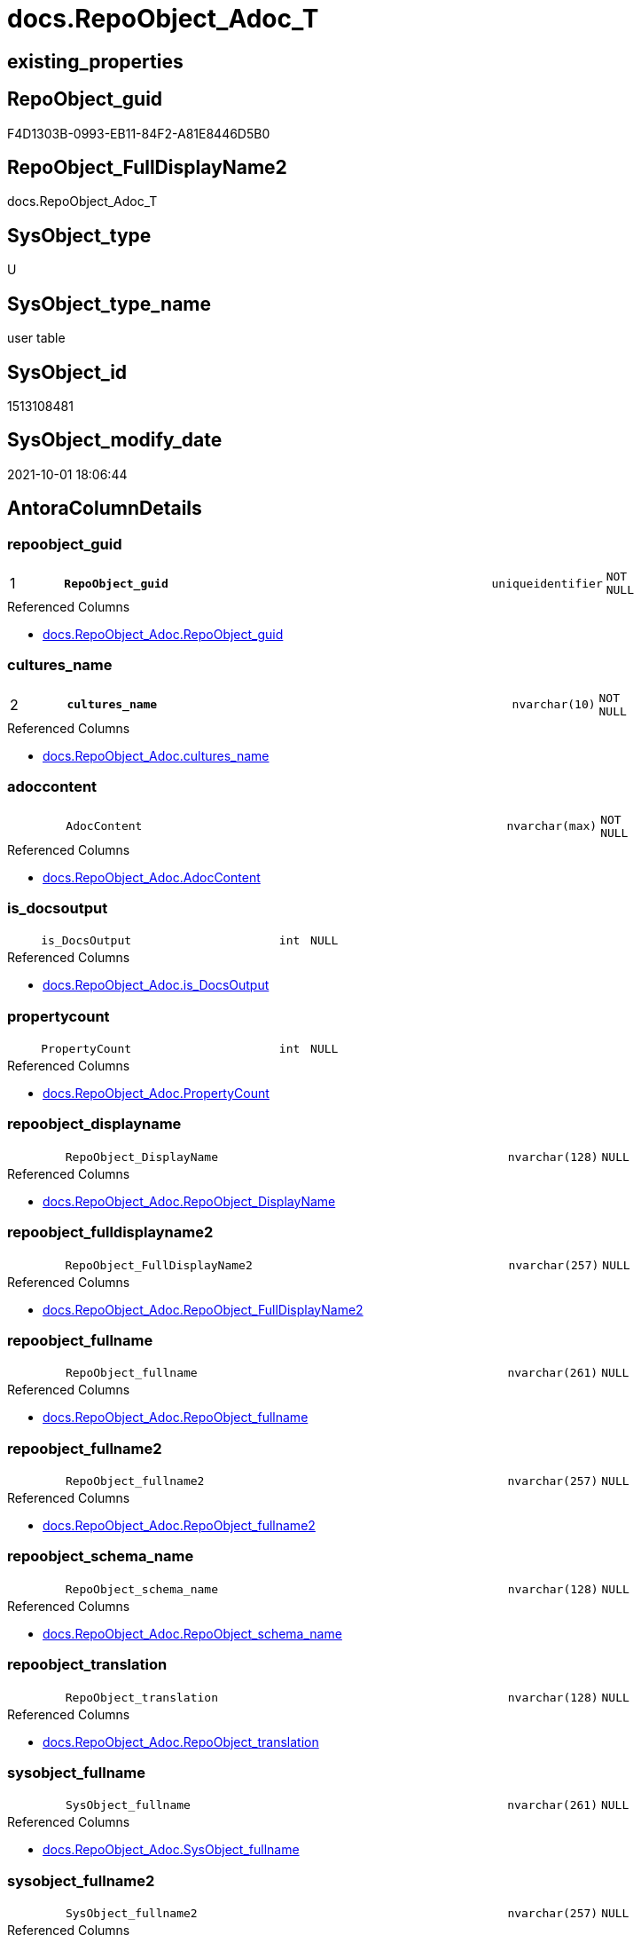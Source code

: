 // tag::HeaderFullDisplayName[]
= docs.RepoObject_Adoc_T
// end::HeaderFullDisplayName[]

== existing_properties

// tag::existing_properties[]
:ExistsProperty--antorareferencedlist:
:ExistsProperty--antorareferencinglist:
:ExistsProperty--description:
:ExistsProperty--has_history:
:ExistsProperty--has_history_columns:
:ExistsProperty--inheritancetype:
:ExistsProperty--is_persistence:
:ExistsProperty--is_persistence_check_duplicate_per_pk:
:ExistsProperty--is_persistence_check_for_empty_source:
:ExistsProperty--is_persistence_delete_changed:
:ExistsProperty--is_persistence_delete_missing:
:ExistsProperty--is_persistence_insert:
:ExistsProperty--is_persistence_truncate:
:ExistsProperty--is_persistence_update_changed:
:ExistsProperty--is_repo_managed:
:ExistsProperty--is_ssas:
:ExistsProperty--persistence_source_repoobject_fullname:
:ExistsProperty--persistence_source_repoobject_fullname2:
:ExistsProperty--persistence_source_repoobject_guid:
:ExistsProperty--persistence_source_repoobject_xref:
:ExistsProperty--pk_index_guid:
:ExistsProperty--pk_indexpatterncolumndatatype:
:ExistsProperty--pk_indexpatterncolumnname:
:ExistsProperty--referencedobjectlist:
:ExistsProperty--usp_persistence_repoobject_guid:
:ExistsProperty--FK:
:ExistsProperty--AntoraIndexList:
:ExistsProperty--Columns:
// end::existing_properties[]

== RepoObject_guid

// tag::RepoObject_guid[]
F4D1303B-0993-EB11-84F2-A81E8446D5B0
// end::RepoObject_guid[]

== RepoObject_FullDisplayName2

// tag::RepoObject_FullDisplayName2[]
docs.RepoObject_Adoc_T
// end::RepoObject_FullDisplayName2[]

== SysObject_type

// tag::SysObject_type[]
U 
// end::SysObject_type[]

== SysObject_type_name

// tag::SysObject_type_name[]
user table
// end::SysObject_type_name[]

== SysObject_id

// tag::SysObject_id[]
1513108481
// end::SysObject_id[]

== SysObject_modify_date

// tag::SysObject_modify_date[]
2021-10-01 18:06:44
// end::SysObject_modify_date[]

== AntoraColumnDetails

// tag::AntoraColumnDetails[]
[#column-repoobject_guid]
=== repoobject_guid

[cols="d,8m,m,m,m,d"]
|===
|1
|*RepoObject_guid*
|uniqueidentifier
|NOT NULL
|
|
|===

.Referenced Columns
--
* xref:docs.repoobject_adoc.adoc#column-repoobject_guid[+docs.RepoObject_Adoc.RepoObject_guid+]
--


[#column-cultures_name]
=== cultures_name

[cols="d,8m,m,m,m,d"]
|===
|2
|*cultures_name*
|nvarchar(10)
|NOT NULL
|
|
|===

.Referenced Columns
--
* xref:docs.repoobject_adoc.adoc#column-cultures_name[+docs.RepoObject_Adoc.cultures_name+]
--


[#column-adoccontent]
=== adoccontent

[cols="d,8m,m,m,m,d"]
|===
|
|AdocContent
|nvarchar(max)
|NOT NULL
|
|
|===

.Referenced Columns
--
* xref:docs.repoobject_adoc.adoc#column-adoccontent[+docs.RepoObject_Adoc.AdocContent+]
--


[#column-is_docsoutput]
=== is_docsoutput

[cols="d,8m,m,m,m,d"]
|===
|
|is_DocsOutput
|int
|NULL
|
|
|===

.Referenced Columns
--
* xref:docs.repoobject_adoc.adoc#column-is_docsoutput[+docs.RepoObject_Adoc.is_DocsOutput+]
--


[#column-propertycount]
=== propertycount

[cols="d,8m,m,m,m,d"]
|===
|
|PropertyCount
|int
|NULL
|
|
|===

.Referenced Columns
--
* xref:docs.repoobject_adoc.adoc#column-propertycount[+docs.RepoObject_Adoc.PropertyCount+]
--


[#column-repoobject_displayname]
=== repoobject_displayname

[cols="d,8m,m,m,m,d"]
|===
|
|RepoObject_DisplayName
|nvarchar(128)
|NULL
|
|
|===

.Referenced Columns
--
* xref:docs.repoobject_adoc.adoc#column-repoobject_displayname[+docs.RepoObject_Adoc.RepoObject_DisplayName+]
--


[#column-repoobject_fulldisplayname2]
=== repoobject_fulldisplayname2

[cols="d,8m,m,m,m,d"]
|===
|
|RepoObject_FullDisplayName2
|nvarchar(257)
|NULL
|
|
|===

.Referenced Columns
--
* xref:docs.repoobject_adoc.adoc#column-repoobject_fulldisplayname2[+docs.RepoObject_Adoc.RepoObject_FullDisplayName2+]
--


[#column-repoobject_fullname]
=== repoobject_fullname

[cols="d,8m,m,m,m,d"]
|===
|
|RepoObject_fullname
|nvarchar(261)
|NULL
|
|
|===

.Referenced Columns
--
* xref:docs.repoobject_adoc.adoc#column-repoobject_fullname[+docs.RepoObject_Adoc.RepoObject_fullname+]
--


[#column-repoobject_fullname2]
=== repoobject_fullname2

[cols="d,8m,m,m,m,d"]
|===
|
|RepoObject_fullname2
|nvarchar(257)
|NULL
|
|
|===

.Referenced Columns
--
* xref:docs.repoobject_adoc.adoc#column-repoobject_fullname2[+docs.RepoObject_Adoc.RepoObject_fullname2+]
--


[#column-repoobject_schema_name]
=== repoobject_schema_name

[cols="d,8m,m,m,m,d"]
|===
|
|RepoObject_schema_name
|nvarchar(128)
|NULL
|
|
|===

.Referenced Columns
--
* xref:docs.repoobject_adoc.adoc#column-repoobject_schema_name[+docs.RepoObject_Adoc.RepoObject_schema_name+]
--


[#column-repoobject_translation]
=== repoobject_translation

[cols="d,8m,m,m,m,d"]
|===
|
|RepoObject_translation
|nvarchar(128)
|NULL
|
|
|===

.Referenced Columns
--
* xref:docs.repoobject_adoc.adoc#column-repoobject_translation[+docs.RepoObject_Adoc.RepoObject_translation+]
--


[#column-sysobject_fullname]
=== sysobject_fullname

[cols="d,8m,m,m,m,d"]
|===
|
|SysObject_fullname
|nvarchar(261)
|NULL
|
|
|===

.Referenced Columns
--
* xref:docs.repoobject_adoc.adoc#column-sysobject_fullname[+docs.RepoObject_Adoc.SysObject_fullname+]
--


[#column-sysobject_fullname2]
=== sysobject_fullname2

[cols="d,8m,m,m,m,d"]
|===
|
|SysObject_fullname2
|nvarchar(257)
|NULL
|
|
|===

.Referenced Columns
--
* xref:docs.repoobject_adoc.adoc#column-sysobject_fullname2[+docs.RepoObject_Adoc.SysObject_fullname2+]
--


[#column-sysobject_schema_name]
=== sysobject_schema_name

[cols="d,8m,m,m,m,d"]
|===
|
|SysObject_schema_name
|nvarchar(128)
|NULL
|
|
|===

.Referenced Columns
--
* xref:docs.repoobject_adoc.adoc#column-sysobject_schema_name[+docs.RepoObject_Adoc.SysObject_schema_name+]
--


[#column-sysobject_type]
=== sysobject_type

[cols="d,8m,m,m,m,d"]
|===
|
|SysObject_type
|char(2)
|NULL
|
|
|===

.Referenced Columns
--
* xref:docs.repoobject_adoc.adoc#column-sysobject_type[+docs.RepoObject_Adoc.SysObject_type+]
--


[#column-sysobject_type_name]
=== sysobject_type_name

[cols="d,8m,m,m,m,d"]
|===
|
|SysObject_type_name
|nvarchar(128)
|NULL
|
|
|===

.Referenced Columns
--
* xref:docs.repoobject_adoc.adoc#column-sysobject_type_name[+docs.RepoObject_Adoc.SysObject_type_name+]
--


// end::AntoraColumnDetails[]

== AntoraMeasureDetails

// tag::AntoraMeasureDetails[]

// end::AntoraMeasureDetails[]

== AntoraPkColumnTableRows

// tag::AntoraPkColumnTableRows[]
|1
|*<<column-repoobject_guid>>*
|uniqueidentifier
|NOT NULL
|
|

|2
|*<<column-cultures_name>>*
|nvarchar(10)
|NOT NULL
|
|















// end::AntoraPkColumnTableRows[]

== AntoraNonPkColumnTableRows

// tag::AntoraNonPkColumnTableRows[]


|
|<<column-adoccontent>>
|nvarchar(max)
|NOT NULL
|
|

|
|<<column-is_docsoutput>>
|int
|NULL
|
|

|
|<<column-propertycount>>
|int
|NULL
|
|

|
|<<column-repoobject_displayname>>
|nvarchar(128)
|NULL
|
|

|
|<<column-repoobject_fulldisplayname2>>
|nvarchar(257)
|NULL
|
|

|
|<<column-repoobject_fullname>>
|nvarchar(261)
|NULL
|
|

|
|<<column-repoobject_fullname2>>
|nvarchar(257)
|NULL
|
|

|
|<<column-repoobject_schema_name>>
|nvarchar(128)
|NULL
|
|

|
|<<column-repoobject_translation>>
|nvarchar(128)
|NULL
|
|

|
|<<column-sysobject_fullname>>
|nvarchar(261)
|NULL
|
|

|
|<<column-sysobject_fullname2>>
|nvarchar(257)
|NULL
|
|

|
|<<column-sysobject_schema_name>>
|nvarchar(128)
|NULL
|
|

|
|<<column-sysobject_type>>
|char(2)
|NULL
|
|

|
|<<column-sysobject_type_name>>
|nvarchar(128)
|NULL
|
|

// end::AntoraNonPkColumnTableRows[]

== AntoraIndexList

// tag::AntoraIndexList[]

[#index-pk_repoobject_adoc_t]
=== pk_repoobject_adoc_t

* IndexSemanticGroup: xref:other/indexsemanticgroup.adoc#openingbracketnoblankgroupclosingbracket[no_group]
+
--
* <<column-RepoObject_guid>>; uniqueidentifier
* <<column-cultures_name>>; nvarchar(10)
--
* PK, Unique, Real: 1, 1, 1


[#index-idx_repoobject_adoc_t2x_1]
=== idx_repoobject_adoc_t++__++1

* IndexSemanticGroup: xref:other/indexsemanticgroup.adoc#openingbracketnoblankgroupclosingbracket[no_group]
+
--
* <<column-RepoObject_guid>>; uniqueidentifier
--
* PK, Unique, Real: 0, 0, 0

// end::AntoraIndexList[]

== AntoraParameterList

// tag::AntoraParameterList[]

// end::AntoraParameterList[]

== Other tags

source: property.RepoObjectProperty_cross As rop_cross


=== additional_reference_csv

// tag::additional_reference_csv[]

// end::additional_reference_csv[]


=== AdocUspSteps

// tag::adocuspsteps[]

// end::adocuspsteps[]


=== AntoraReferencedList

// tag::antorareferencedlist[]
* xref:docs.repoobject_adoc.adoc[]
// end::antorareferencedlist[]


=== AntoraReferencingList

// tag::antorareferencinglist[]
* xref:docs.usp_persist_repoobject_adoc_t.adoc[]
// end::antorareferencinglist[]


=== Description

// tag::description[]

`AdocContent` is the content of a page to be used by Antora as partial.

The view xref:docs.repoobject_adoc.adoc[] will persisted into xref:docs.repoobject_adoc_t.adoc[] +
and later exported for Antora by xref:docs.usp_persist_repoobject_adoc_t.adoc[]

One document per RepoObject is generated, it contains all information (but not diagrams) which is used by Antora. 

All Parts of the documentations are tagged, Antora can reference the content using this tags.

* any per RepoObject existing properties in xref:property.repoobjectproperty.adoc[] are extracted as separate tags
* some specific additional tags are extracted from other sources (some lists, some content from xref:repo.repoobject_gross.adoc[])
* a special entry per exported tag is created: `':ExistsProperty--' + Lower ( rop.property_name ) + ':'` which can be used to check the existence of a tag entry

To use additional content in Antora documentation first try to include new properties into xref:property.repoobjectproperty.adoc[]
// end::description[]


=== exampleUsage

// tag::exampleusage[]

// end::exampleusage[]


=== exampleUsage_2

// tag::exampleusage_2[]

// end::exampleusage_2[]


=== exampleUsage_3

// tag::exampleusage_3[]

// end::exampleusage_3[]


=== exampleUsage_4

// tag::exampleusage_4[]

// end::exampleusage_4[]


=== exampleUsage_5

// tag::exampleusage_5[]

// end::exampleusage_5[]


=== exampleWrong_Usage

// tag::examplewrong_usage[]

// end::examplewrong_usage[]


=== has_execution_plan_issue

// tag::has_execution_plan_issue[]

// end::has_execution_plan_issue[]


=== has_get_referenced_issue

// tag::has_get_referenced_issue[]

// end::has_get_referenced_issue[]


=== has_history

// tag::has_history[]
0
// end::has_history[]


=== has_history_columns

// tag::has_history_columns[]
0
// end::has_history_columns[]


=== InheritanceType

// tag::inheritancetype[]
13
// end::inheritancetype[]


=== is_persistence

// tag::is_persistence[]
1
// end::is_persistence[]


=== is_persistence_check_duplicate_per_pk

// tag::is_persistence_check_duplicate_per_pk[]
0
// end::is_persistence_check_duplicate_per_pk[]


=== is_persistence_check_for_empty_source

// tag::is_persistence_check_for_empty_source[]
0
// end::is_persistence_check_for_empty_source[]


=== is_persistence_delete_changed

// tag::is_persistence_delete_changed[]
0
// end::is_persistence_delete_changed[]


=== is_persistence_delete_missing

// tag::is_persistence_delete_missing[]
0
// end::is_persistence_delete_missing[]


=== is_persistence_insert

// tag::is_persistence_insert[]
1
// end::is_persistence_insert[]


=== is_persistence_truncate

// tag::is_persistence_truncate[]
1
// end::is_persistence_truncate[]


=== is_persistence_update_changed

// tag::is_persistence_update_changed[]
0
// end::is_persistence_update_changed[]


=== is_repo_managed

// tag::is_repo_managed[]
1
// end::is_repo_managed[]


=== is_ssas

// tag::is_ssas[]
0
// end::is_ssas[]


=== microsoft_database_tools_support

// tag::microsoft_database_tools_support[]

// end::microsoft_database_tools_support[]


=== MS_Description

// tag::ms_description[]

// end::ms_description[]


=== persistence_source_RepoObject_fullname

// tag::persistence_source_repoobject_fullname[]
[docs].[RepoObject_Adoc]
// end::persistence_source_repoobject_fullname[]


=== persistence_source_RepoObject_fullname2

// tag::persistence_source_repoobject_fullname2[]
docs.RepoObject_Adoc
// end::persistence_source_repoobject_fullname2[]


=== persistence_source_RepoObject_guid

// tag::persistence_source_repoobject_guid[]
D5E0B563-4291-EB11-84F2-A81E8446D5B0
// end::persistence_source_repoobject_guid[]


=== persistence_source_RepoObject_xref

// tag::persistence_source_repoobject_xref[]
xref:docs.repoobject_adoc.adoc[]
// end::persistence_source_repoobject_xref[]


=== pk_index_guid

// tag::pk_index_guid[]
A8A507D5-0622-EC11-8524-A81E8446D5B0
// end::pk_index_guid[]


=== pk_IndexPatternColumnDatatype

// tag::pk_indexpatterncolumndatatype[]
uniqueidentifier,nvarchar(10)
// end::pk_indexpatterncolumndatatype[]


=== pk_IndexPatternColumnName

// tag::pk_indexpatterncolumnname[]
RepoObject_guid,cultures_name
// end::pk_indexpatterncolumnname[]


=== pk_IndexSemanticGroup

// tag::pk_indexsemanticgroup[]

// end::pk_indexsemanticgroup[]


=== ReferencedObjectList

// tag::referencedobjectlist[]
* [docs].[RepoObject_Adoc]
// end::referencedobjectlist[]


=== usp_persistence_RepoObject_guid

// tag::usp_persistence_repoobject_guid[]
9456D491-0B93-EB11-84F2-A81E8446D5B0
// end::usp_persistence_repoobject_guid[]


=== UspExamples

// tag::uspexamples[]

// end::uspexamples[]


=== uspgenerator_usp_id

// tag::uspgenerator_usp_id[]

// end::uspgenerator_usp_id[]


=== UspParameters

// tag::uspparameters[]

// end::uspparameters[]

== Boolean Attributes

source: property.RepoObjectProperty WHERE property_int = 1

// tag::boolean_attributes[]
:is_persistence:
:is_persistence_insert:
:is_persistence_truncate:
:is_repo_managed:

// end::boolean_attributes[]

== sql_modules_definition

// tag::sql_modules_definition[]
[%collapsible]
=======
[source,sql]
----

----
=======
// end::sql_modules_definition[]


